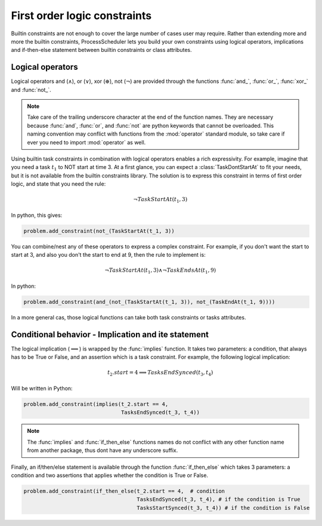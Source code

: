 First order logic constraints
=============================

Builtin constraints are not enough to cover the large number of cases user may require. Rather than extending more and more the builtin constraints, ProcessScheduler lets you build your own constraints using logical operators, implications and if-then-else statement between builtin constraints or class attributes.

Logical operators
-----------------
Logical operators and (:math:`\wedge`), or (:math:`\lor`), xor (:math:`\oplus`), not (:math:`\lnot`) are provided through the functions :func:`and_`, :func:`or_`, :func:`xor_` and :func:`not_`.

.. note::
	Take care of the trailing underscore character at the end of the function names. They are necessary because :func:`and`, :func:`or`, and :func:`not` are python keywords that cannot be overloaded. This naming convention may conflict with functions from the :mod:`operator` standard module, so take care if ever you need to import :mod:`operator` as well.

Using builtin task constraints in combination with logical operators enables a rich expressivity. For example, imagine that you need a task :math:`t_1` to NOT start at time 3. At a first glance, you can expect a :class:`TaskDontStartAt` to fit your needs, but it is not available from the builtin constraints library. The solution is to express this constraint in terms of first order logic, and state that you need the rule:

.. math::
	\lnot TaskStartAt(t_1, 3)

In python, this gives:

.. code-block:: python

    problem.add_constraint(not_(TaskStartAt(t_1, 3))

You can combine/nest any of these operators to express a complex constraint. For example, if you don't want the start to start at 3, and also you don't the start to end at 9, then the rule to implement is:

.. math::
	\lnot TaskStartAt(t_1,3) \wedge \lnot TaskEndsAt(t_1, 9)

In python:

.. code-block:: python

    problem.add_constraint(and_(not_(TaskStartAt(t_1, 3)), not_(TaskEndAt(t_1, 9))))

In a more general cas, those logical functions can take both task constraints or tasks attributes.

Conditional behavior - Implication and ite statement
----------------------------------------------------

The logical implication (:math:`\implies`) is wrapped by the :func:`implies` function. It takes two parameters: a condition, that always has to be True or False, and an assertion which is a task constraint. For example, the following logical implication:

.. math::
	t_2.start = 4 \implies TasksEndSynced(t_3, t_4)

Will be written in Python:


.. code-block:: python

    problem.add_constraint(implies(t_2.start == 4,
                                   TasksEndSynced(t_3, t_4))


.. note::
	The :func:`implies` and :func:`if_then_else` functions names do not conflict with any other function name from another package, thus dont have any underscore suffix.

Finally, an if/then/else statement is available through the function :func:`if_then_else` which takes 3 parameters: a condition and two assertions that applies whether the condition is True or False.

.. code-block:: python

    problem.add_constraint(if_then_else(t_2.start == 4,  # condition
                                        TasksEndSynced(t_3, t_4), # if the condition is True
                                        TasksStartSynced(t_3, t_4)) # if the condition is False

